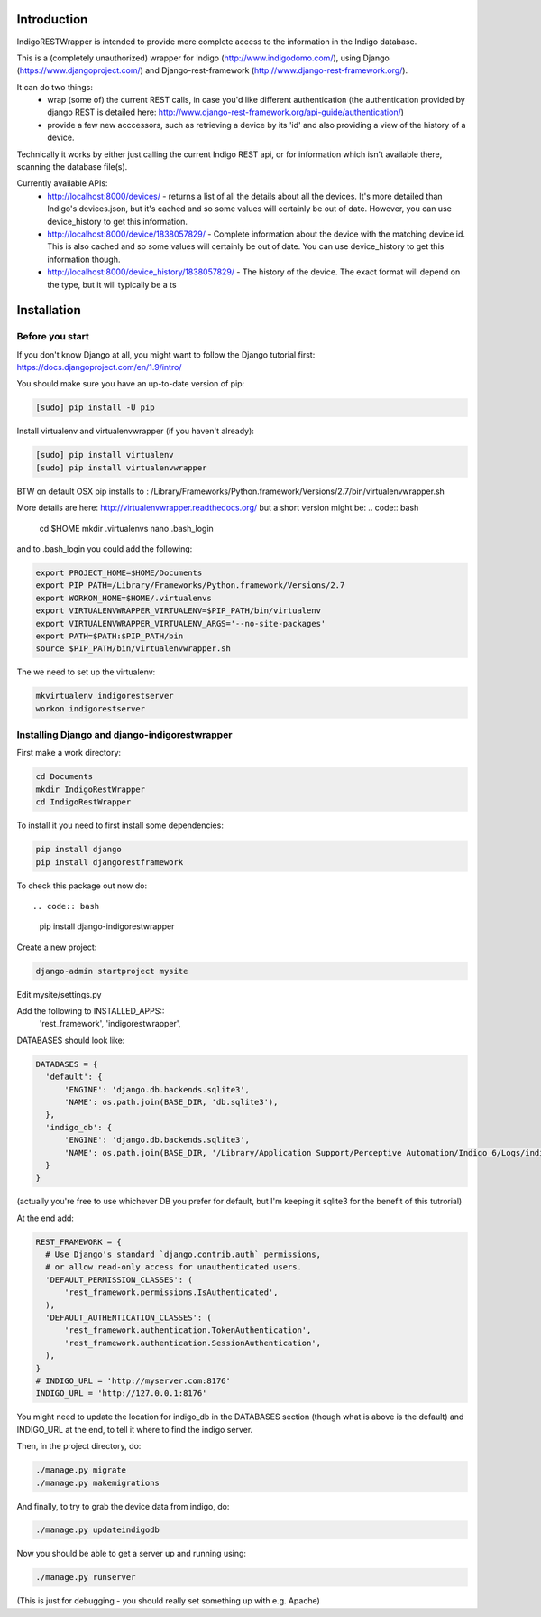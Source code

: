 Introduction
============

IndigoRESTWrapper is intended to provide more complete access to the information in the Indigo database.

This is a (completely unauthorized) wrapper for Indigo (http://www.indigodomo.com/), using 
Django (https://www.djangoproject.com/) and Django-rest-framework (http://www.django-rest-framework.org/).

It can do two things:
 - wrap (some of) the current REST calls, in case you'd like different authentication (the authentication provided by django 
   REST is detailed here: http://www.django-rest-framework.org/api-guide/authentication/)
 - provide a few new acccessors, such as retrieving a device by its 'id' and also providing a view of the history of a device.

Technically it works by either just calling the current Indigo REST api, or for information which isn't available there, scanning the database file(s).

Currently available APIs:
  - http://localhost:8000/devices/ 
    - returns a list of all the details about all the devices. It's more detailed than Indigo's devices.json, but it's cached and so some values will certainly be out of date. However, you can use device_history to get this information.
  - http://localhost:8000/device/1838057829/
    - Complete information about the device with the matching device id. This is also cached and so some values will certainly be out of date. You can use device_history to get this information though.
  - http://localhost:8000/device_history/1838057829/
    - The history of the device. The exact format will depend on the type, but it will typically be a ts

Installation
============
Before you start
----------------

If you don't know Django at all, you might want to follow the Django tutorial first:
https://docs.djangoproject.com/en/1.9/intro/

You should make sure you have an up-to-date version of pip:

.. code:: bash

  [sudo] pip install -U pip

Install virtualenv and virtualenvwrapper (if you haven't already):

.. code:: bash

  [sudo] pip install virtualenv
  [sudo] pip install virtualenvwrapper

BTW on default OSX pip installs to :
/Library/Frameworks/Python.framework/Versions/2.7/bin/virtualenvwrapper.sh

More details are here: http://virtualenvwrapper.readthedocs.org/ but a short version might be:
.. code:: bash

  cd $HOME
  mkdir .virtualenvs
  nano .bash_login

and to .bash_login you could add the following:

.. code:: bash

  export PROJECT_HOME=$HOME/Documents
  export PIP_PATH=/Library/Frameworks/Python.framework/Versions/2.7
  export WORKON_HOME=$HOME/.virtualenvs
  export VIRTUALENVWRAPPER_VIRTUALENV=$PIP_PATH/bin/virtualenv
  export VIRTUALENVWRAPPER_VIRTUALENV_ARGS='--no-site-packages'
  export PATH=$PATH:$PIP_PATH/bin
  source $PIP_PATH/bin/virtualenvwrapper.sh

The we need to set up the virtualenv:

.. code:: bash

  mkvirtualenv indigorestserver
  workon indigorestserver

Installing Django and django-indigorestwrapper
----------------------------------------------

First make a work directory:

.. code:: bash

  cd Documents
  mkdir IndigoRestWrapper
  cd IndigoRestWrapper

To install it you need to first install some dependencies:

.. code:: bash

  pip install django
  pip install djangorestframework

To check this package out now do::

.. code:: bash

  pip install django-indigorestwrapper

Create a new project:

.. code:: bash

  django-admin startproject mysite

Edit mysite/settings.py

Add the following to INSTALLED_APPS::
    'rest_framework',
    'indigorestwrapper',

DATABASES should look like:

.. code:: python

  DATABASES = {
    'default': {
        'ENGINE': 'django.db.backends.sqlite3',
        'NAME': os.path.join(BASE_DIR, 'db.sqlite3'),
    },
    'indigo_db': {
        'ENGINE': 'django.db.backends.sqlite3',
        'NAME': os.path.join(BASE_DIR, '/Library/Application Support/Perceptive Automation/Indigo 6/Logs/indigo_history.sqlite'),
    }
  }

(actually you're free to use whichever DB you prefer for default, but I'm keeping it sqlite3 for the benefit of this tutrorial)

At the end add:

.. code:: python

  REST_FRAMEWORK = {
    # Use Django's standard `django.contrib.auth` permissions,
    # or allow read-only access for unauthenticated users.
    'DEFAULT_PERMISSION_CLASSES': (
        'rest_framework.permissions.IsAuthenticated',
    ),
    'DEFAULT_AUTHENTICATION_CLASSES': (
        'rest_framework.authentication.TokenAuthentication',
        'rest_framework.authentication.SessionAuthentication',
    ),
  }
  # INDIGO_URL = 'http://myserver.com:8176'
  INDIGO_URL = 'http://127.0.0.1:8176'

You might need to update the location for indigo_db in the DATABASES section (though what is above is the default) and INDIGO_URL at the end, to tell it where to find the indigo server.

Then, in the project directory, do:

.. code:: bash

  ./manage.py migrate 
  ./manage.py makemigrations

And finally, to try to grab the device data from indigo, do:

.. code:: bash

  ./manage.py updateindigodb

Now you should be able to get a server up and running using:

.. code:: bash

  ./manage.py runserver

(This is just for debugging - you should really set something up with e.g. Apache)
